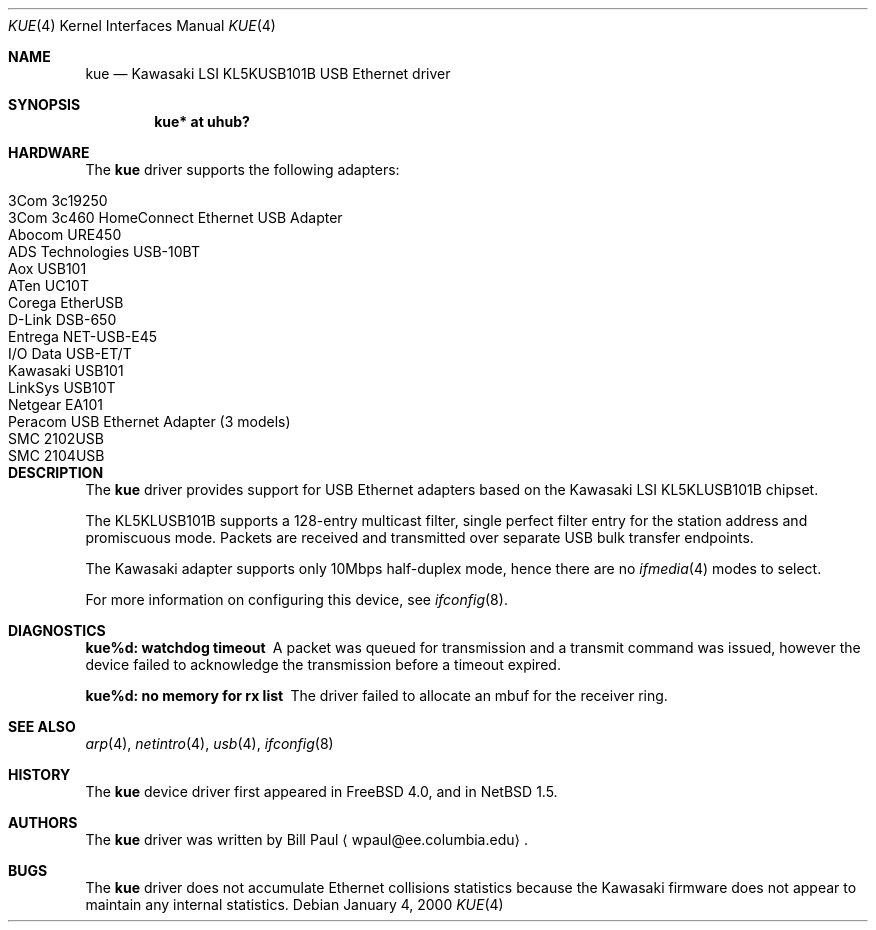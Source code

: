 .\"	$NetBSD$
.\"
.\" Copyright (c) 1997, 1998, 1999, 2000
.\"     Bill Paul <wpaul@ee.columbia.edu>. All rights reserved.
.\"
.\" Redistribution and use in source and binary forms, with or without
.\" modification, are permitted provided that the following conditions
.\" are met:
.\" 1. Redistributions of source code must retain the above copyright
.\"    notice, this list of conditions and the following disclaimer.
.\" 2. Redistributions in binary form must reproduce the above copyright
.\"    notice, this list of conditions and the following disclaimer in the
.\"    documentation and/or other materials provided with the distribution.
.\" 3. All advertising materials mentioning features or use of this software
.\"    must display the following acknowledgement:
.\"     This product includes software developed by Bill Paul.
.\" 4. Neither the name of the author nor the names of any co-contributors
.\"    may be used to endorse or promote products derived from this software
.\"   without specific prior written permission.
.\"
.\" THIS SOFTWARE IS PROVIDED BY Bill Paul AND CONTRIBUTORS ``AS IS'' AND
.\" ANY EXPRESS OR IMPLIED WARRANTIES, INCLUDING, BUT NOT LIMITED TO, THE
.\" IMPLIED WARRANTIES OF MERCHANTABILITY AND FITNESS FOR A PARTICULAR PURPOSE
.\" ARE DISCLAIMED.  IN NO EVENT SHALL Bill Paul OR THE VOICES IN HIS HEAD
.\" BE LIABLE FOR ANY DIRECT, INDIRECT, INCIDENTAL, SPECIAL, EXEMPLARY, OR
.\" CONSEQUENTIAL DAMAGES (INCLUDING, BUT NOT LIMITED TO, PROCUREMENT OF
.\" SUBSTITUTE GOODS OR SERVICES; LOSS OF USE, DATA, OR PROFITS; OR BUSINESS
.\" INTERRUPTION) HOWEVER CAUSED AND ON ANY THEORY OF LIABILITY, WHETHER IN
.\" CONTRACT, STRICT LIABILITY, OR TORT (INCLUDING NEGLIGENCE OR OTHERWISE)
.\" ARISING IN ANY WAY OUT OF THE USE OF THIS SOFTWARE, EVEN IF ADVISED OF
.\" THE POSSIBILITY OF SUCH DAMAGE.
.\"
.\" $FreeBSD: src/share/man/man4/kue.4,v 1.2 2000/01/07 22:18:48 wpaul Exp $
.\"
.Dd January 4, 2000
.Dt KUE 4
.Os
.Sh NAME
.Nm kue
.Nd Kawasaki LSI KL5KUSB101B USB Ethernet driver
.Sh SYNOPSIS
.Cd "kue* at uhub?"
.Sh HARDWARE
The
.Nm
driver supports the following adapters:
.Pp
.Bl -tag -width Dv -offset indent -compact
.It Tn 3Com 3c19250
.It Tn 3Com 3c460 HomeConnect Ethernet USB Adapter
.It Tn Abocom URE450
.It Tn ADS Technologies USB-10BT
.It Tn Aox USB101
.It Tn ATen UC10T
.It Tn Corega EtherUSB
.It Tn D-Link DSB-650
.It Tn Entrega NET-USB-E45
.It Tn I/O Data USB-ET/T
.It Tn Kawasaki USB101
.It Tn LinkSys USB10T
.It Tn Netgear EA101
.It Tn Peracom USB Ethernet Adapter (3 models)
.It Tn SMC 2102USB
.It Tn SMC 2104USB
.El
.Sh DESCRIPTION
The
.Nm
driver provides support for USB
.Tn Ethernet
adapters based on the Kawasaki LSI KL5KLUSB101B chipset.
.Pp
The KL5KLUSB101B supports a 128-entry multicast filter, single perfect
filter entry for the station address and promiscuous mode.  Packets are
received and transmitted over separate USB bulk transfer endpoints.
.Pp
The Kawasaki adapter supports only 10Mbps half-duplex mode, hence there
are no
.Xr ifmedia 4
modes to select.
.Pp
For more information on configuring this device, see
.Xr ifconfig 8 .
.Sh DIAGNOSTICS
.Bl -diag
.It "kue%d: watchdog timeout"
A packet was queued for transmission and a transmit command was
issued, however the device failed to acknowledge the transmission
before a timeout expired.
.It "kue%d: no memory for rx list"
The driver failed to allocate an mbuf for the receiver ring.
.El
.Sh SEE ALSO
.Xr arp 4 ,
.Xr netintro 4 ,
.Xr usb 4 ,
.Xr ifconfig 8
.Sh HISTORY
The
.Nm
device driver first appeared in
.Fx 4.0 ,
and in
.Nx 1.5 .
.Sh AUTHORS
The
.Nm
driver was written by
.An Bill Paul
.Aq wpaul@ee.columbia.edu .
.Sh BUGS
The
.Nm
driver does not accumulate
.Tn Ethernet
collisions statistics because the Kawasaki firmware does not appear to
maintain any internal statistics.
